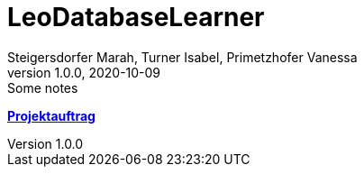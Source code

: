 = LeoDatabaseLearner
Steigersdorfer Marah, Turner Isabel, Primetzhofer Vanessa
1.0.0, 2020-10-09: Some notes
ifndef::imagesdir[:imagesdir: images]
//:toc-placement!:  // prevents the generation of the doc at this position, so it can be printed afterwards
:sourcedir: ../src/main/java
:icons: font
:sectnums:    // Nummerierung der Überschriften / section numbering
:toc: left

//Need this blank line after ifdef, don't know why...
ifdef::backend-html5[]

// print the toc here (not at the default position)
//toc::[]

https://primetzvan.github.io/LeoDatabaseLearner/projectproposal[*Projektauftrag*,role=black] +




